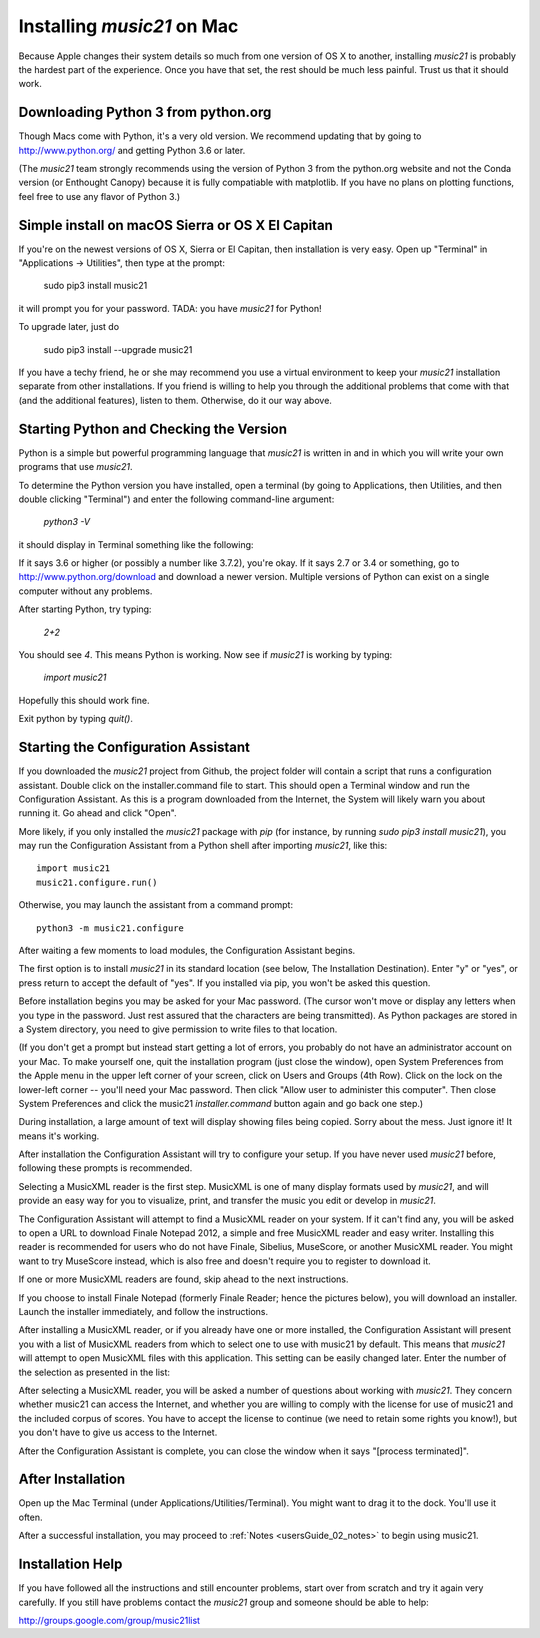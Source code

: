 .. _installMac:

Installing `music21` on Mac
============================================

Because Apple changes their system details so much
from one version of OS X to another, installing `music21`
is probably the hardest part of the experience.
Once you have that set, the rest should be much less painful.
Trust us that it should work.


Downloading Python 3 from python.org
---------------------------------------

Though Macs come with Python, it's a very old version.  We recommend
updating that by going to http://www.python.org/ and getting Python 3.6
or later.

(The `music21` team strongly recommends using the version of
Python 3 from the python.org website and not the Conda version
(or Enthought Canopy) because it is fully compatiable with
matplotlib.  If you have no plans on plotting functions,
feel free to use any flavor of Python 3.)


Simple install on macOS Sierra or OS X El Capitan
--------------------------------------------------

If you're on the newest versions of OS X, Sierra or El Capitan, then
installation is very easy.  Open up "Terminal" in "Applications -> Utilities",
then type at the prompt:

     sudo pip3 install music21

it will prompt you for your password.  TADA: you have `music21` for Python!

To upgrade later, just do

    sudo pip3 install --upgrade music21

If you have a techy friend, he or she may recommend you use a virtual
environment to keep your `music21` installation separate from other
installations.  If you friend is willing to help you through
the additional problems that come with that (and the additional features),
listen to them.  Otherwise, do it our way above.



Starting Python and Checking the Version
----------------------------------------------

Python is a simple but powerful programming language that `music21`
is written in and in which you will write your own programs that
use `music21`.

To determine the Python version you have installed, open a
terminal (by going to Applications, then Utilities, and then
double clicking "Terminal") and enter the following command-line argument:

    `python3 -V`

it should display in Terminal something like the following:

.. image:: images/macScreenPythonVersion.*
    :width: 650

If it says 3.6 or higher (or possibly a number like 3.7.2), you're okay.
If it says 2.7 or 3.4 or something,
go to http://www.python.org/download
and download a newer version.  Multiple versions of Python can exist
on a single computer without any problems.

After starting Python, try typing:

    `2+2`

You should see `4`.  This means Python is working.  Now see if
`music21` is working by typing:

    `import music21`

Hopefully this should work fine.

Exit python by typing `quit()`.


Starting the Configuration Assistant
-----------------------------------------------------

If you downloaded the `music21` project from Github, the project folder will
contain a script that runs a configuration assistant. Double click on the
installer.command file to start. This should open a Terminal window and run
the Configuration Assistant. As this is a program downloaded from the Internet,
the System will likely warn you about running it. Go ahead and click "Open".

More likely, if you only installed the `music21` package with `pip` (for
instance, by running `sudo pip3 install music21`), you may run the Configuration
Assistant from a Python shell after importing `music21`, like this::

    import music21
    music21.configure.run()

Otherwise, you may launch the assistant from a command prompt::

    python3 -m music21.configure

After waiting a few moments to load modules, the Configuration Assistant begins.

.. image:: images/macScreenConfigAssistantStart.*
    :width: 650

The first option is to install `music21` in its standard location
(see below, The Installation Destination). Enter "y" or "yes", or
press return to accept the default of "yes".  If you installed via pip, you
won't be asked this question.

Before installation begins you may be asked for your Mac password. (The cursor
won't move or display any letters when you type in the password.  Just rest assured
that the characters are being transmitted).
As Python packages are stored in a System directory, you need to give permission
to write files to that location.

(If you don't get a prompt but instead start getting
a lot of errors, you probably do not have an administrator account on your Mac.
To make yourself one, quit the installation program (just close the window), open
System Preferences from the Apple menu in the upper left corner of your screen, click on
Users and Groups (4th Row).  Click on the lock on the lower-left corner -- you'll need
your Mac password.  Then click "Allow user to administer this computer".  Then
close System Preferences and click the music21 `installer.command` button again and
go back one step.)

During installation, a large amount of text will display showing files being copied.
Sorry about the mess.  Just ignore it!  It means it's working.

.. image:: images/macScreenConfigAssistantStart.*
    :width: 650

After installation the Configuration Assistant will try to
configure your setup. If you have never used `music21` before,
following these prompts is recommended.

Selecting a MusicXML reader is the first step.
MusicXML is one of many display formats used by `music21`, and
will provide an easy way for you to visualize, print, and
transfer the music you edit or develop in `music21`.

The Configuration Assistant will attempt to find a MusicXML
reader on your system. If it can't find any, you will be asked
to open a URL to download Finale Notepad 2012, a simple and free
MusicXML reader and easy writer. Installing this reader is
recommended for users who do not have Finale, Sibelius, MuseScore,
or another MusicXML reader. You might want to try MuseScore instead,
which is also free and doesn't require you to register to download it.

If one or more MusicXML readers are found, skip ahead to the next instructions.

.. image:: images/macScreenConfigAssistantReader.*
    :width: 650

If you choose to install Finale Notepad (formerly Finale Reader; hence the pictures below),
you will download an installer. Launch the installer immediately, and follow the instructions.

.. image:: images/macScreenConfigAssistantFinaleInstall.*
    :width: 650

After installing a MusicXML reader, or if you already have
one or more installed, the Configuration Assistant will present you with a
list of MusicXML readers from which to select one to use with music21 by
default. This means that `music21` will attempt to open MusicXML files
with this application. This setting can be easily changed later.
Enter the number of the selection as presented in the list:

.. image:: images/macScreenConfigAssistantSelect.*
    :width: 650

After selecting a MusicXML reader, you will be asked a number of
questions about working with `music21`. They concern whether music21 can access
the Internet, and whether you are willing to comply with the license for
use of music21 and the included corpus of scores.  You have to accept the
license to continue (we need to retain some rights you know!), but you
don't have to give us access to the Internet.

.. image:: images/macScreenConfigAssistantQuestions.*
    :width: 650

After the Configuration Assistant is complete, you can close the window when
it says "[process terminated]".


After Installation
-------------------------------

Open up the Mac Terminal (under Applications/Utilities/Terminal). You might want
to drag it to the dock.  You'll use it often.

After a successful installation, you may proceed to :ref:`Notes <usersGuide_02_notes>` to
begin using music21.


Installation Help
-------------------------------

If you have followed all the instructions and still encounter problems, start over from scratch
and try it again very carefully.  If you still have problems
contact the `music21` group and someone should be able to help:

http://groups.google.com/group/music21list

